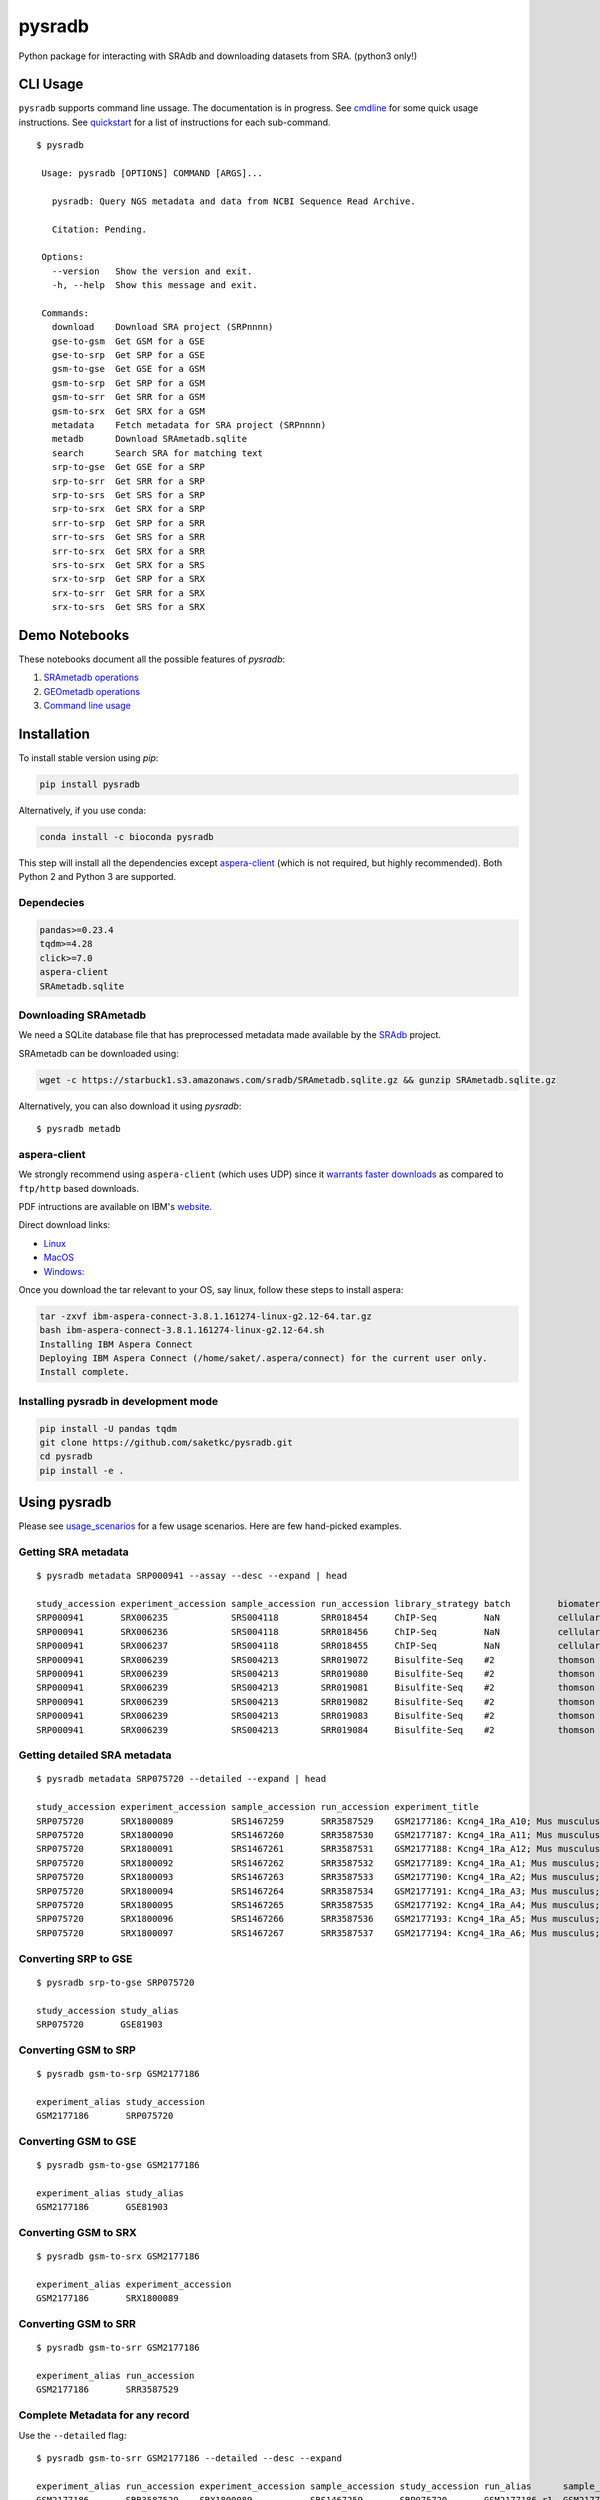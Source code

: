 #######
pysradb
#######

.. image:: https://zenodo.org/badge/159590788.svg
    :target: https://zenodo.org/badge/latestdoi/159590788

.. image:: https://img.shields.io/pypi/v/pysradb.svg?style=flat-square
    :target: https://pypi.python.org/pypi/pysradb

.. image:: https://img.shields.io/travis/saketkc/pysradb.svg?style=flat-square
    :target: https://travis-ci.com/saketkc/pysradb

.. image:: https://img.shields.io/badge/install%20with-bioconda-brightgreen.svg?style=flat-square
    :target: http://bioconda.github.io/recipes/pysradb/README.html

.. image:: https://codecov.io/gh/saketkc/pysradb/branch/master/graph/badge.svg?style=flat-square
    :target: https://codecov.io/gh/saketkc/pysradb

Python package for interacting with SRAdb and downloading datasets from SRA.
(python3 only!)

.. raw:: html

    <a href="https://asciinema.org/a/0C3SjYmPTkkemldprUpdVhiKx?speed=5&autoplay=1" target="_blank"><img src="https://asciinema.org/a/0C3SjYmPTkkemldprUpdVhiKx.svg" /></a>


*********
CLI Usage
*********

``pysradb`` supports command line ussage. The documentation
is in progress. See  `cmdline <https://github.com/saketkc/pysradb/blob/master/docs/cmdline.rst>`_ for
some quick usage instructions. See `quickstart <https://www.saket-choudhary.me/pysradb/quickstart.html#the-full-list-of-possible-pysradb-operations>`_ for
a list of instructions for each sub-command.


::

   $ pysradb

    Usage: pysradb [OPTIONS] COMMAND [ARGS]...

      pysradb: Query NGS metadata and data from NCBI Sequence Read Archive.

      Citation: Pending.

    Options:
      --version   Show the version and exit.
      -h, --help  Show this message and exit.

    Commands:
      download    Download SRA project (SRPnnnn)
      gse-to-gsm  Get GSM for a GSE
      gse-to-srp  Get SRP for a GSE
      gsm-to-gse  Get GSE for a GSM
      gsm-to-srp  Get SRP for a GSM
      gsm-to-srr  Get SRR for a GSM
      gsm-to-srx  Get SRX for a GSM
      metadata    Fetch metadata for SRA project (SRPnnnn)
      metadb      Download SRAmetadb.sqlite
      search      Search SRA for matching text
      srp-to-gse  Get GSE for a SRP
      srp-to-srr  Get SRR for a SRP
      srp-to-srs  Get SRS for a SRP
      srp-to-srx  Get SRX for a SRP
      srr-to-srp  Get SRP for a SRR
      srr-to-srs  Get SRS for a SRR
      srr-to-srx  Get SRX for a SRR
      srs-to-srx  Get SRX for a SRS
      srx-to-srp  Get SRP for a SRX
      srx-to-srr  Get SRR for a SRX
      srx-to-srs  Get SRS for a SRX

**************
Demo Notebooks
**************

These notebooks document all the possible features of `pysradb`:

1. `SRAmetadb operations <https://nbviewer.jupyter.org/github/saketkc/pysradb/blob/master/notebooks/01.SRAdb-demo.ipynb>`_
2. `GEOmetadb operations <https://nbviewer.jupyter.org/github/saketkc/pysradb/blob/master/notebooks/02.GEOmetadb-demo.ipynb>`_
3. `Command line usage <https://nbviewer.jupyter.org/github/saketkc/pysradb/blob/master/notebooks/03.CommandLine-demo.ipynb>`_


************
Installation
************


To install stable version using `pip`:

.. code-block:: bash

   pip install pysradb

Alternatively, if you use conda:

.. code-block:: bash

   conda install -c bioconda pysradb

This step will install all the dependencies except aspera-client_ (which is not required, but highly recommended).
Both Python 2 and Python 3 are supported.


Dependecies
===========

.. code-block:: bash

   pandas>=0.23.4
   tqdm>=4.28
   click>=7.0
   aspera-client
   SRAmetadb.sqlite

Downloading SRAmetadb
=====================

We need a SQLite database file that has preprocessed metadata made available by the
`SRAdb <https://bmcbioinformatics.biomedcentral.com/articles/10.1186/1471-2105-14-19>`_ project.

SRAmetadb can be downloaded using:

.. code-block:: bash

   wget -c https://starbuck1.s3.amazonaws.com/sradb/SRAmetadb.sqlite.gz && gunzip SRAmetadb.sqlite.gz

Alternatively, you can also download it using `pysradb`:


::

    $ pysradb metadb


.. _aspera-client:


aspera-client
=============

We strongly recommend using ``aspera-client`` (which uses UDP) since it `warrants faster downloads <http://www.skullbox.net/tcpudp.php>`_ as compared to ``ftp/http`` based downloads.

PDF intructions are available on IBM's `website <https://downloads.asperasoft.com/connect2/>`_.

Direct download links:

- `Linux <https://download.asperasoft.com/download/sw/connect/3.8.1/ibm-aspera-connect-3.8.1.161274-linux-g2.12-64.tar.gz>`_
- `MacOS <https://download.asperasoft.com/download/sw/connect/3.8.1/IBMAsperaConnectInstaller-3.8.1.161274.dmg>`_
- `Windows: <https://download.asperasoft.com/download/sw/connect/3.8.1/IBMAsperaConnect-ML-3.8.1.161274.msi>`_

Once you download the tar relevant to your OS, say linux, follow these steps to install aspera:

.. code-block:: bash

   tar -zxvf ibm-aspera-connect-3.8.1.161274-linux-g2.12-64.tar.gz
   bash ibm-aspera-connect-3.8.1.161274-linux-g2.12-64.sh
   Installing IBM Aspera Connect
   Deploying IBM Aspera Connect (/home/saket/.aspera/connect) for the current user only.
   Install complete.


Installing pysradb in development mode
======================================

.. code-block:: bash

   pip install -U pandas tqdm
   git clone https://github.com/saketkc/pysradb.git
   cd pysradb
   pip install -e .



*************
Using pysradb
*************

Please see `usage_scenarios <https://saket-choudhary.me/pysradb/usage_scenarios.html>`_ for a few usage scenarios.
Here are few hand-picked examples.


Getting SRA metadata
====================

::

    $ pysradb metadata SRP000941 --assay --desc --expand | head

    study_accession experiment_accession sample_accession run_accession library_strategy batch         biomaterial_provider             biomaterial_type cell_type    collection_method differentiation_method                                                                                                                     differentiation_stage                                                                disease                                                          donor_age donor_ethnicity                 donor_health_status                                                                                 donor_id donor_sex line          lineage                                                               medium                                                                                                                                                                                                   molecule     passage                             sample_term_id  sex     source_name              tissue                   tissue_depot tissue_type
    SRP000941       SRX006235            SRS004118        SRR018454     ChIP-Seq         NaN           cellular dynamics international  cell line        NaN          NaN               none                                                                                                                                       none                                                                                 none                                                             NaN       NaN                             NaN                                                                                                 NaN      NaN       h1            embryonic stem cell                                                   mteser                                                                                                                                                                                                   genomic dna  between 30 and 50                   efo_0003042     male    NaN                      NaN                      NaN          NaN
    SRP000941       SRX006236            SRS004118        SRR018456     ChIP-Seq         NaN           cellular dynamics international  cell line        NaN          NaN               none                                                                                                                                       none                                                                                 none                                                             NaN       NaN                             NaN                                                                                                 NaN      NaN       h1            embryonic stem cell                                                   mteser                                                                                                                                                                                                   genomic dna  between 30 and 50                   efo_0003042     male    NaN                      NaN                      NaN          NaN
    SRP000941       SRX006237            SRS004118        SRR018455     ChIP-Seq         NaN           cellular dynamics international  cell line        NaN          NaN               none                                                                                                                                       none                                                                                 none                                                             NaN       NaN                             NaN                                                                                                 NaN      NaN       h1            embryonic stem cell                                                   mteser                                                                                                                                                                                                   genomic dna  between 30 and 50                   efo_0003042     male    NaN                      NaN                      NaN          NaN
    SRP000941       SRX006239            SRS004213        SRR019072     Bisulfite-Seq    #2            thomson laboratory               cell line        NaN          NaN               na                                                                                                                                         embryonic stem cell                                                                  none                                                             NaN       NaN                             NaN                                                                                                 NaN      NaN       h1            na                                                                    tesr                                                                                                                                                                                                     genomic dna  27                                  efo_0003042     male    NaN                      NaN                      NaN          NaN
    SRP000941       SRX006239            SRS004213        SRR019080     Bisulfite-Seq    #2            thomson laboratory               cell line        NaN          NaN               na                                                                                                                                         embryonic stem cell                                                                  none                                                             NaN       NaN                             NaN                                                                                                 NaN      NaN       h1            na                                                                    tesr                                                                                                                                                                                                     genomic dna  27                                  efo_0003042     male    NaN                      NaN                      NaN          NaN
    SRP000941       SRX006239            SRS004213        SRR019081     Bisulfite-Seq    #2            thomson laboratory               cell line        NaN          NaN               na                                                                                                                                         embryonic stem cell                                                                  none                                                             NaN       NaN                             NaN                                                                                                 NaN      NaN       h1            na                                                                    tesr                                                                                                                                                                                                     genomic dna  27                                  efo_0003042     male    NaN                      NaN                      NaN          NaN
    SRP000941       SRX006239            SRS004213        SRR019082     Bisulfite-Seq    #2            thomson laboratory               cell line        NaN          NaN               na                                                                                                                                         embryonic stem cell                                                                  none                                                             NaN       NaN                             NaN                                                                                                 NaN      NaN       h1            na                                                                    tesr                                                                                                                                                                                                     genomic dna  27                                  efo_0003042     male    NaN                      NaN                      NaN          NaN
    SRP000941       SRX006239            SRS004213        SRR019083     Bisulfite-Seq    #2            thomson laboratory               cell line        NaN          NaN               na                                                                                                                                         embryonic stem cell                                                                  none                                                             NaN       NaN                             NaN                                                                                                 NaN      NaN       h1            na                                                                    tesr                                                                                                                                                                                                     genomic dna  27                                  efo_0003042     male    NaN                      NaN                      NaN          NaN
    SRP000941       SRX006239            SRS004213        SRR019084     Bisulfite-Seq    #2            thomson laboratory               cell line        NaN          NaN               na                                                                                                                                         embryonic stem cell                                                                  none                                                             NaN       NaN                             NaN                                                                                                 NaN      NaN       h1            na                                                                    tesr                                                                                                                                                                                                     genomic dna  27                                  efo_0003042     male    NaN                      NaN                      NaN          NaN


Getting detailed SRA metadata
=============================

::

    $ pysradb metadata SRP075720 --detailed --expand | head

    study_accession experiment_accession sample_accession run_accession experiment_title                                  experiment_attribute        taxon_id library_selection library_layout library_strategy library_source  library_name  bases      spots   adapter_spec  avg_read_length developmental_stage retina_id source_name                tissue
    SRP075720       SRX1800089           SRS1467259       SRR3587529    GSM2177186: Kcng4_1Ra_A10; Mus musculus; RNA-Seq  GEO Accession: GSM2177186  10090     cDNA              SINGLE -       RNA-Seq          TRANSCRIPTOMIC  None         79101650   1582033  None         50.0             p17                 1ra       mus musculus retina__ p17  retina
    SRP075720       SRX1800090           SRS1467260       SRR3587530    GSM2177187: Kcng4_1Ra_A11; Mus musculus; RNA-Seq  GEO Accession: GSM2177187  10090     cDNA              SINGLE -       RNA-Seq          TRANSCRIPTOMIC  None         84573650   1691473  None         50.0             p17                 1ra       mus musculus retina__ p17  retina
    SRP075720       SRX1800091           SRS1467261       SRR3587531    GSM2177188: Kcng4_1Ra_A12; Mus musculus; RNA-Seq  GEO Accession: GSM2177188  10090     cDNA              SINGLE -       RNA-Seq          TRANSCRIPTOMIC  None         77835550   1556711  None         50.0             p17                 1ra       mus musculus retina__ p17  retina
    SRP075720       SRX1800092           SRS1467262       SRR3587532    GSM2177189: Kcng4_1Ra_A1; Mus musculus; RNA-Seq   GEO Accession: GSM2177189  10090     cDNA              SINGLE -       RNA-Seq          TRANSCRIPTOMIC  None         73905150   1478103  None         50.0             p17                 1ra       mus musculus retina__ p17  retina
    SRP075720       SRX1800093           SRS1467263       SRR3587533    GSM2177190: Kcng4_1Ra_A2; Mus musculus; RNA-Seq   GEO Accession: GSM2177190  10090     cDNA              SINGLE -       RNA-Seq          TRANSCRIPTOMIC  None         77193150   1543863  None         50.0             p17                 1ra       mus musculus retina__ p17  retina
    SRP075720       SRX1800094           SRS1467264       SRR3587534    GSM2177191: Kcng4_1Ra_A3; Mus musculus; RNA-Seq   GEO Accession: GSM2177191  10090     cDNA              SINGLE -       RNA-Seq          TRANSCRIPTOMIC  None         59205550   1184111  None         50.0             p17                 1ra       mus musculus retina__ p17  retina
    SRP075720       SRX1800095           SRS1467265       SRR3587535    GSM2177192: Kcng4_1Ra_A4; Mus musculus; RNA-Seq   GEO Accession: GSM2177192  10090     cDNA              SINGLE -       RNA-Seq          TRANSCRIPTOMIC  None         61794700   1235894  None         50.0             p17                 1ra       mus musculus retina__ p17  retina
    SRP075720       SRX1800096           SRS1467266       SRR3587536    GSM2177193: Kcng4_1Ra_A5; Mus musculus; RNA-Seq   GEO Accession: GSM2177193  10090     cDNA              SINGLE -       RNA-Seq          TRANSCRIPTOMIC  None         78437650   1568753  None         50.0             p17                 1ra       mus musculus retina__ p17  retina
    SRP075720       SRX1800097           SRS1467267       SRR3587537    GSM2177194: Kcng4_1Ra_A6; Mus musculus; RNA-Seq   GEO Accession: GSM2177194  10090     cDNA              SINGLE -       RNA-Seq          TRANSCRIPTOMIC  None         77392700   1547854  None         50.0             p17                 1ra       mus musculus retina__ p17  retina


Converting SRP to GSE
=====================

::

    $ pysradb srp-to-gse SRP075720

    study_accession study_alias
    SRP075720       GSE81903


Converting GSM to SRP
=====================

::

    $ pysradb gsm-to-srp GSM2177186

    experiment_alias study_accession
    GSM2177186       SRP075720


Converting GSM to GSE
=====================

::

    $ pysradb gsm-to-gse GSM2177186

    experiment_alias study_alias
    GSM2177186       GSE81903


Converting GSM to SRX
=====================

::

    $ pysradb gsm-to-srx GSM2177186

    experiment_alias experiment_accession
    GSM2177186       SRX1800089


Converting GSM to SRR
=====================

::

    $ pysradb gsm-to-srr GSM2177186

    experiment_alias run_accession
    GSM2177186       SRR3587529


Complete Metadata for any record
================================

Use the ``--detailed`` flag:

::

    $ pysradb gsm-to-srr GSM2177186 --detailed --desc --expand

    experiment_alias run_accession experiment_accession sample_accession study_accession run_alias      sample_alias study_alias developmental_stage retina_id source_name                tissue
    GSM2177186       SRR3587529    SRX1800089           SRS1467259       SRP075720       GSM2177186_r1  GSM2177186   GSE81903    p17                 1ra       mus musculus retina__ p17  retina


Getting only the assay type
===========================

::

    $ pysradb metadata SRP000941 --assay  | tr -s '  ' | cut -f5 -d ' ' | sort | uniq -c

    999 Bisulfite-Seq
    768 ChIP-Seq
      1 library_strategy
    121 OTHER
    353 RNA-Seq
     28 WGS


Downloading entire project
==========================

::

    $ pysradb download -p SRP000941

Downloads are organized by ``SRP/SRX/SRR`` mimicking the hiererachy of SRA projects.


Downloading only certain samples of interest
============================================

::

    $ pysradb metadata SRP000941 --assay | grep 'study\|RNA-Seq' | pysradb download

This will download all ``RNA-seq`` samples coming from this project using ``aspera-client``, if available.
Alternatively, it can also use ``wget``.


********
Citation
********

Zenodo archive: https://zenodo.org/badge/latestdoi/159590788

DOI: 10.5281/zenodo.2306881

A lot of functionality in ``pysradb`` is based on ideas from the original `SRAdb package <https://bioconductor.org/packages/release/bioc/html/SRAdb.html>`_. Please cite the original SRAdb publication:

    Zhu, Yuelin, Robert M. Stephens, Paul S. Meltzer, and Sean R. Davis. "SRAdb: query and use public next-generation sequencing data from within R." BMC bioinformatics 14, no. 1 (2013): 19.


* Free software: BSD license
* Documentation: https://saketkc.github.io/pysradb
